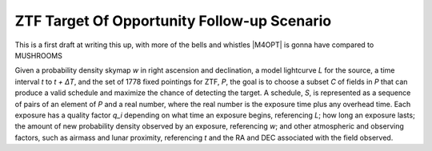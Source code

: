 ZTF Target Of Opportunity Follow-up Scenario
============================================

This is a first draft at writing this up, with more of the bells and whistles
|M4OPT| is gonna have compared to MUSHROOMS

Given a probability density skymap *w* in right ascension and declination, a
model lightcurve *L* for the source, a time interval *t* to *t + ΔT*, and the
set of 1778 fixed pointings for ZTF, *P*, the goal is to choose a subset *C* of
fields in *P* that can produce a valid schedule and maximize the chance of
detecting the target. A schedule, *S*, is represented as a sequence of pairs of
an element of *P* and a real number, where the real number is the exposure time
plus any overhead time. Each exposure has a quality factor *q_i* depending on what
time an exposure begins, referencing *L*; how long an
exposure lasts; the amount of new probability density observed by an exposure,
referencing *w*; and other atmospheric and observing factors, such as airmass
and lunar proximity, referencing *t* and the RA and DEC associated with the
field observed.
